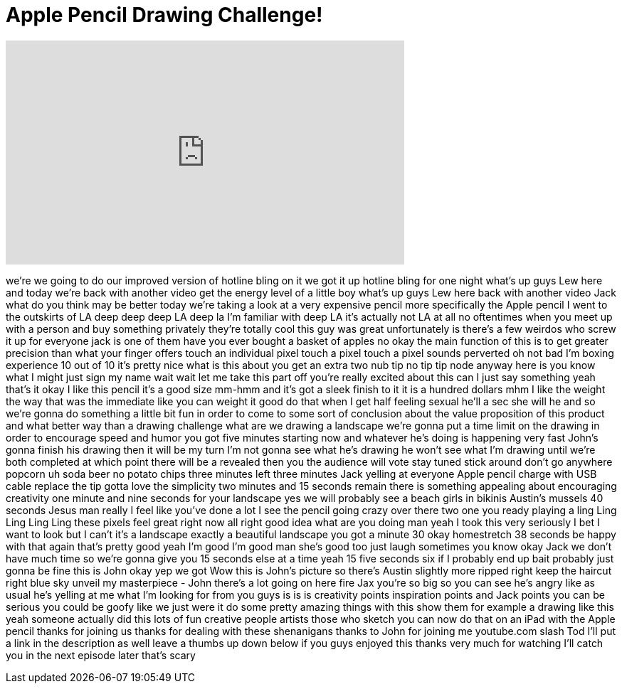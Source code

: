 = Apple Pencil Drawing Challenge!
:published_at: 2015-11-26
:hp-alt-title: Apple Pencil Drawing Challenge!
:hp-image: https://i.ytimg.com/vi/O-YFQBrouV8/maxresdefault.jpg


++++
<iframe width="560" height="315" src="https://www.youtube.com/embed/O-YFQBrouV8?rel=0" frameborder="0" allow="autoplay; encrypted-media" allowfullscreen></iframe>
++++

we're we going to do our improved
version of hotline bling on it we got it
up hotline bling for one night
what's up guys Lew here and today we're
back with another video
get the energy level of a little boy
what's up guys Lew here back with
another video Jack what do you think may
be better today we're taking a look at a
very expensive pencil
more specifically the Apple pencil I
went to the outskirts of LA deep deep
deep LA deep la I'm familiar with deep
LA it's actually not LA at all no
oftentimes when you meet up with a
person and buy something privately
they're totally cool this guy was great
unfortunately is there's a few weirdos
who screw it up for everyone jack is one
of them have you ever bought a basket of
apples no okay
the main function of this is to get
greater precision than what your finger
offers touch an individual pixel touch a
pixel touch a pixel sounds perverted oh
not bad I'm boxing experience 10 out of
10 it's pretty nice
what is this about you get an extra two
nub tip no tip tip node anyway here is
you know what I might just sign my name
wait wait let me take this part off
you're really excited about this can I
just say something yeah that's it okay I
like this pencil it's a good size mm-hmm
and it's got a sleek finish to it it is
a hundred dollars mhm
I like the weight the way that was the
immediate like you can weight it good do
that when I get half feeling sexual
he'll a sec she will he and so we're
gonna do something a little bit fun in
order to come to some sort of conclusion
about the value proposition of this
product and what better way
than a drawing challenge what are we
drawing a landscape we're gonna put a
time limit on the drawing in order to
encourage speed and humor you got five
minutes starting now
and whatever he's doing is happening
very fast John's gonna finish his
drawing then it will be my turn I'm not
gonna see what he's drawing he won't see
what I'm drawing until we're both
completed at which point there will be a
revealed then you the audience will vote
stay tuned
stick around don't go anywhere popcorn
uh soda beer no potato chips three
minutes left three minutes
Jack yelling at everyone Apple pencil
charge with USB cable replace the tip
gotta love the simplicity two minutes
and 15 seconds remain there is something
appealing about encouraging creativity
one minute and nine seconds for your
landscape yes we will probably see a
beach girls in bikinis Austin's mussels
40 seconds Jesus man really
I feel like you've done a lot I see the
pencil going crazy over there two one
you ready playing a ling Ling Ling Ling
Ling these pixels feel great right now
all right good idea what are you doing
man yeah
I took this very seriously I bet I want
to look but I can't it's a landscape
exactly a beautiful landscape you got a
minute 30 okay homestretch 38 seconds be
happy with that again that's pretty good
yeah I'm good I'm good man she's good
too just laugh sometimes you know okay
Jack we don't have much time so we're
gonna give you 15 seconds else at a time
yeah 15 five seconds six if I probably
end up bait probably just gonna be fine
this is John okay yep we got Wow
this is John's picture so there's Austin
slightly more ripped right keep the
haircut right blue sky unveil my
masterpiece - John there's a lot going
on here
fire Jax you're so big so you can see
he's angry like as usual he's yelling at
me
what I'm looking for from you guys is is
is creativity points inspiration points
and Jack points you can be serious you
could be goofy like we just were it do
some pretty amazing things with this
show them for example a drawing like
this yeah someone actually did this lots
of fun creative people artists those who
sketch you can now do that on an iPad
with the Apple pencil thanks for joining
us thanks for dealing with these
shenanigans thanks to John for joining
me youtube.com slash Tod I'll put a link
in the description as well
leave a thumbs up down below if you guys
enjoyed this thanks very much for
watching I'll catch you in the next
episode later that's scary